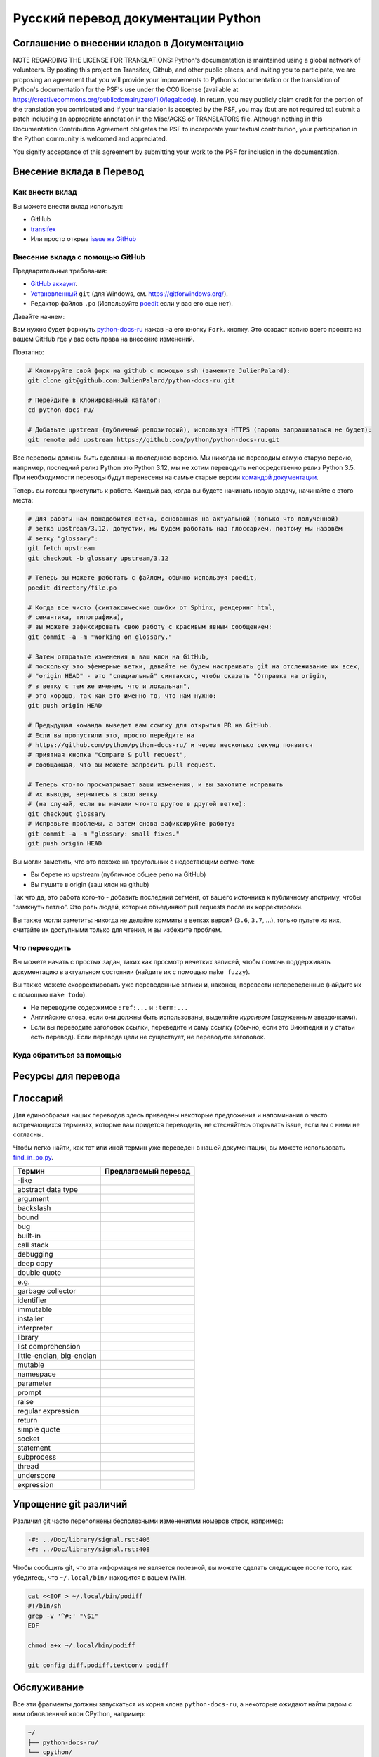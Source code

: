 Русский перевод документации Python
============================================

.. image:: https://travis-ci.org/python/python-docs-ru.svg?branch=3.12
  :target: https://travis-ci.org/python/python-docs-ru


Соглашение о внесении кладов в Документацию
-------------------------------------------

NOTE REGARDING THE LICENSE FOR TRANSLATIONS: Python's documentation is
maintained using a global network of volunteers. By posting this
project on Transifex, Github, and other public places, and inviting
you to participate, we are proposing an agreement that you will
provide your improvements to Python's documentation or the translation
of Python's documentation for the PSF's use under the CC0 license
(available at
https://creativecommons.org/publicdomain/zero/1.0/legalcode). In
return, you may publicly claim credit for the portion of the
translation you contributed and if your translation is accepted by the
PSF, you may (but are not required to) submit a patch including an
appropriate annotation in the Misc/ACKS or TRANSLATORS file. Although
nothing in this Documentation Contribution Agreement obligates the PSF
to incorporate your textual contribution, your participation in the
Python community is welcomed and appreciated.

You signify acceptance of this agreement by submitting your work to
the PSF for inclusion in the documentation.


Внесение вклада в Перевод
-------------------------

Как внести вклад
~~~~~~~~~~~~~~~~

Вы можете внести вклад используя:

- GitHub
- `transifex <https://www.transifex.com/python-doc/public/>`_
- Или просто открыв `issue на GitHub <https://github.com/python/python-docs-ru/issues>`_


Внесение вклада с помощью GitHub
~~~~~~~~~~~~~~~~~~~~~~~~~~~~~~~~

Предварительные требования:

- `GitHub аккаунт <https://github.com/join>`_.
- `Установленный <https://help.github.com/articles/set-up-git/>`_ ``git`` (для Windows, см. https://gitforwindows.org/).
- Редактор файлов ``.po`` (Используйте `poedit <https://poedit.net/>`_
  если у вас его еще нет).


Давайте начнем:

Вам нужно будет форкнуть `python-docs-ru
<https://github.com/python/python-docs-ru>`_ нажав на его кнопку ``Fork``.
кнопку. Это создаст копию всего проекта на вашем GitHub
где у вас есть права на внесение изменений.

Поэтапно:

.. code-block:: bash

    # Клонируйте свой форк на github с помощью ssh (замените JulienPalard):
    git clone git@github.com:JulienPalard/python-docs-ru.git

    # Перейдите в клонированный каталог:
    cd python-docs-ru/

    # Добавьте upstream (публичный репозиторий), используя HTTPS (пароль запрашиваться не будет):
    git remote add upstream https://github.com/python/python-docs-ru.git

Все переводы должны быть сделаны на последнюю версию.
Мы никогда не переводим самую старую версию, например, последний релиз Python
это Python 3.12, мы не хотим переводить непосредственно релиз Python 3.5.
При необходимости переводы будут перенесены на самые старые версии
`командой документации <https://www.python.org/dev/peps/pep-8015/#documentation-team>`_.

Теперь вы готовы приступить к работе. Каждый раз, когда вы будете начинать новую задачу, начинайте с этого места:

.. code-block:: bash

    # Для работы нам понадобится ветка, основанная на актуальной (только что полученной)
    # ветка upstream/3.12, допустим, мы будем работать над глоссарием, поэтому мы назовём
    # ветку "glossary":
    git fetch upstream
    git checkout -b glossary upstream/3.12

    # Теперь вы можете работать с файлом, обычно используя poedit,
    poedit directory/file.po

    # Когда все чисто (синтаксические ошибки от Sphinx, рендеринг html,
    # семантика, типографика),
    # вы можете зафиксировать свою работу с красивым явным сообщением:
    git commit -a -m "Working on glossary."

    # Затем отправьте изменения в ваш клон на GitHub,
    # поскольку это эфемерные ветки, давайте не будем настраивать git на отслеживание их всех,
    # "origin HEAD" - это "специальный" синтаксис, чтобы сказать "Отправка на origin,
    # в ветку с тем же именем, что и локальная",
    # это хорошо, так как это именно то, что нам нужно:
    git push origin HEAD

    # Предыдущая команда выведет вам ссылку для открытия PR на GitHub.
    # Если вы пропустили это, просто перейдите на
    # https://github.com/python/python-docs-ru/ и через несколько секунд появится
    # приятная кнопка "Compare & pull request",
    # сообщающая, что вы можете запросить pull request.

    # Теперь кто-то просматривает ваши изменения, и вы захотите исправить
    # их выводы, вернитесь в свою ветку
    # (на случай, если вы начали что-то другое в другой ветке):
    git checkout glossary
    # Исправьте проблемы, а затем снова зафиксируйте работу:
    git commit -a -m "glossary: small fixes."
    git push origin HEAD


Вы могли заметить, что это похоже на треугольник с недостающим сегментом:

- Вы берете из upstream (публичное общее репо на GitHub)
- Вы пушите в origin (ваш клон на github)

Так что да, это работа кого-то - добавить последний сегмент,
от вашего источника к публичному апстриму, чтобы "замкнуть петлю".
Это роль людей, которые объединяют pull requests после их корректировки.

Вы также могли заметить: никогда не делайте коммиты в ветках
версий (``3.6``, ``3.7``, ...), только пульте из них,
считайте их доступными только для чтения, и вы избежите проблем.


Что переводить
~~~~~~~~~~~~~~

Вы можете начать с простых задач, таких как просмотр нечетких записей, чтобы помочь
поддерживать документацию в актуальном состоянии (найдите их с помощью ``make fuzzy``).

Вы также можете скорректировать уже переведенные записи и, наконец,
перевести непереведенные (найдите их с помощью ``make todo``).

- Не переводите содержимое ``:ref:...`` и ``:term:...``
- Английские слова, если они должны быть использованы, выделяйте *курсивом* (окруженным звездочками).
- Если вы переводите заголовок ссылки, переведите и саму ссылку
  (обычно, если это Википедия и у статьи есть перевод).
  Если перевода цели не существует, не переводите заголовок.


Куда обратиться за помощью
~~~~~~~~~~~~~~~~~~~~~~~~~~


Ресурсы для перевода
---------------------


Глоссарий
---------

Для единообразия наших переводов здесь приведены некоторые предложения
и напоминания о часто встречающихся терминах, которые вам
придется переводить, не стесняйтесь открывать issue, если вы
с ними не согласны.

Чтобы легко найти, как тот или иной термин уже переведен в нашей документации,
вы можете использовать
`find_in_po.py <https://gist.github.com/JulienPalard/c430ac23446da2081060ab17bf006ac1>`_.

========================== ===========================================
Термин                     Предлагаемый перевод
========================== ===========================================
-like
abstract data type
argument
backslash
bound
bug
built-in
call stack
debugging
deep copy
double quote
e.g.
garbage collector
identifier
immutable
installer
interpreter
library
list comprehension
little-endian, big-endian
mutable
namespace
parameter
prompt
raise
regular expression
return
simple quote
socket
statement
subprocess
thread
underscore
expression
========================== ===========================================


Упрощение git различий
----------------------

Различия git часто переполнены бесполезными
изменениями номеров строк, например:

.. code-block:: diff

    -#: ../Doc/library/signal.rst:406
    +#: ../Doc/library/signal.rst:408

Чтобы сообщить git, что эта информация не является полезной,
вы можете сделать следующее после того, как убедитесь,
что ``~/.local/bin/`` находится в вашем ``PATH``.

.. code-block:: bash

    cat <<EOF > ~/.local/bin/podiff
    #!/bin/sh
    grep -v '^#:' "\$1"
    EOF

    chmod a+x ~/.local/bin/podiff

    git config diff.podiff.textconv podiff


Обслуживание
------------

Все эти фрагменты должны запускаться из корня клона ``python-docs-ru``,
а некоторые ожидают найти рядом с ним
обновленный клон CPython, например:

.. code-block:: bash

  ~/
  ├── python-docs-ru/
  └── cpython/

Для клонирования CPython вы можете использовать:

.. code-block:: bash

  git clone --depth 1 --no-single-branch https://github.com/python/cpython.git

Это позволяет избежать загрузки всей истории
(не очень полезной для создания документации),
но при этом получает все ветки.


Слияние файлов pot из CPython
~~~~~~~~~~~~~~~~~~~~~~~~~~~~~

.. code-block:: bash

  make merge


Поиск нечетких строк
~~~~~~~~~~~~~~~~~~~~

.. code-block:: bash

  make fuzzy


Запуск тестовой сборки локально
~~~~~~~~~~~~~~~~~~~~~~~~~~~~~~~

.. code-block:: bash

  make


Синхронизация перевода с Transifex
~~~~~~~~~~~~~~~~~~~~~~~~~~~~~~~~~~

Вам понадобятся ``transifex-client`` и ``powrap`` из Pypi.

Вам нужно будет настроить ``tx`` через ``tx init``,
если это еще не сделано.

.. code-block:: bash

   pomerge --from-files **/*.po
   tx pull -f
   pomerge --to-files **/*.po
   pomerge --from-files **/*.po
   git checkout -- .
   pomerge --to-files **/*.po
   powrap --modified
   git commit -m "tx pull"
   tx push -t -f
